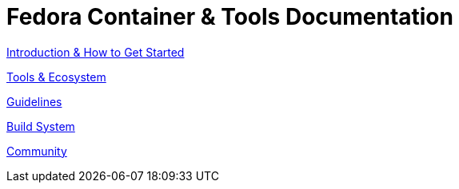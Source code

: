 = Fedora Container & Tools Documentation

link:introduction/index.html[Introduction & How to Get Started]

link:tools/index.html[Tools & Ecosystem]

link:guidelines/guidelines/index.html[Guidelines]

link:buildsys/index.html[Build System]

link:community/index.html[Community]
